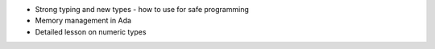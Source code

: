 - Strong typing and new types - how to use for safe programming
- Memory management in Ada
- Detailed lesson on numeric types
